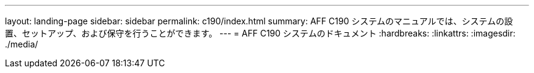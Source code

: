 ---
layout: landing-page 
sidebar: sidebar 
permalink: c190/index.html 
summary: AFF C190 システムのマニュアルでは、システムの設置、セットアップ、および保守を行うことができます。 
---
= AFF C190 システムのドキュメント
:hardbreaks:
:linkattrs: 
:imagesdir: ./media/


